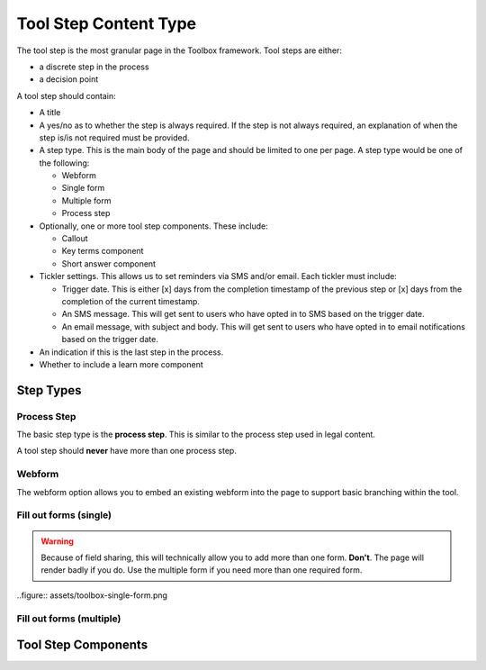 ==========================
Tool Step Content Type
==========================

The tool step is the most granular page in the Toolbox framework.  Tool steps are either:

* a discrete step in the process
* a decision point

A tool step should contain:

* A title
* A yes/no as to whether the step is always required.  If the step is not always required, an explanation of when the step is/is not required must be provided.
* A step type.  This is the main body of the page and should be limited to one per page. A step type would be one of the following:

  * Webform
  * Single form
  * Multiple form
  * Process step

* Optionally, one or more tool step components.  These include:
  
  * Callout
  * Key terms component
  * Short answer component
  
* Tickler settings.  This allows us to set reminders via SMS and/or email.  Each tickler must include:

  * Trigger date.  This is either [x] days from the completion timestamp of the previous step or [x] days from the completion of the current timestamp.
  * An SMS message.  This will get sent to users who have opted in to SMS based on the trigger date.
  * An email message, with subject and body.  This will get sent to users who have opted in to email notifications based on the trigger date.

* An indication if this is the last step in the process.
* Whether to include a learn more component

Step Types
=============

Process Step
-------------

The basic step type is the **process step**.  This is similar to the process step used in legal content.  

A tool step should **never** have more than one process step. 

.. figure:: assets/toolbox-process-step.png

Webform
---------

The webform option allows you to embed an existing webform into the page to support basic branching within the tool.

Fill out forms (single)
------------------------

.. warning:: Because of field sharing, this will technically allow you to add more than one form.  **Don't**.  The page will render badly if you do.  Use the multiple form if you need more than one required form.


..figure:: assets/toolbox-single-form.png

Fill out forms (multiple)
--------------------------



Tool Step Components
=======================


